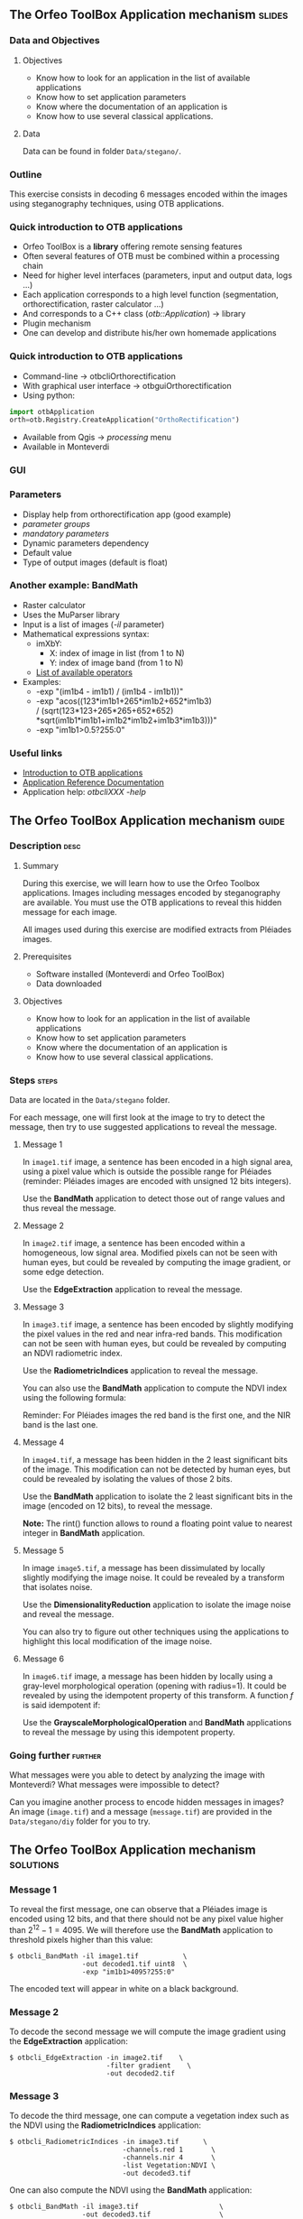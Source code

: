 ** The Orfeo ToolBox Application mechanism                           :slides:
*** Data and Objectives
**** Objectives
     - Know how to look for an application in the list of available applications
     - Know how to set application parameters
     - Know where the documentation of an application is
     - Know how to use several classical applications.

**** Data
     Data can be found in folder ~Data/stegano/~.

*** Outline
    This exercise consists in decoding 6 messages encoded within the
    images using steganography techniques, using OTB applications.

*** Quick introduction to OTB applications
    - Orfeo ToolBox is a *library* offering remote sensing features
    - Often several features of OTB must be combined within a processing chain
    - Need for higher level interfaces (parameters, input and output data, logs ...)
    - Each application corresponds to a high level function (segmentation, orthorectification, raster calculator ...)
    - And corresponds to a C++ class (/otb::Application/) $\rightarrow$  library
    - Plugin mechanism
    - One can develop and distribute his/her own homemade applications

*** Quick introduction to OTB applications
    - Command-line $\rightarrow$ otbcli\textunderscore{}Orthorectification
    - With graphical user interface $\rightarrow$ otbgui\textunderscore{}Orthorectification
    - Using python:
#+begin_src python
import otbApplication 
orth=otb.Registry.CreateApplication("OrthoRectification") 
#+end_src
    - Available from Qgis $\rightarrow$ /processing/ menu
    - Available in Monteverdi
*** GUI
    #+begin_center
    #+ATTR_LaTeX: width=0.95\textwidth center  
    [[file:../../../Slides/OTB-General/images/app_parameters.png]]
    #+end_center
*** Parameters
    - Display help from orthorectification app (good example)
    - /parameter groups/
    - /mandatory parameters/
    - Dynamic parameters dependency
    - Default value
    - Type of output images (default is float)
*** Another example: BandMath
    - Raster calculator
    - Uses the MuParser library
    - Input is a list of images (/-il/ parameter)
    - Mathematical expressions syntax:
      - imXbY:
        - X: index of image in list (from 1 to N)
        - Y: index of image band (from 1 to N)
      - [[http://muparser.beltoforion.de/mup_features.html][List of available operators]]
    - Examples:
      - -exp "(im1b4 - im1b1) / (im1b4 - im1b1))"
      - -exp "acos((123*im1b1+265*im1b2+652*im1b3) \\
               / (sqrt(123*123+265*265+652*652)\\
               *sqrt(im1b1*im1b1+im1b2*im1b2+im1b3*im1b3)))"
      - -exp "im1b1>0.5?255:0"
*** Useful links
    - [[https://www.orfeo-toolbox.org/CookBook/OTB-Applications.html][Introduction to OTB applications]]
    - [[https://www.orfeo-toolbox.org/CookBook/Applications.html][Application Reference Documentation]]
    - Application help: /otbcli\textunderscore{}XXX -help/
** The Orfeo ToolBox Application mechanism                            :guide:
*** Description                                                        :desc:
**** Summary

     During this exercise, we will learn how to use the Orfeo Toolbox
     applications. Images including messages encoded by steganography
     are available. You must use the OTB applications to reveal this
     hidden message for each image.

     All images used during this exercise are modified extracts from
     Pléiades images.

**** Prerequisites
     
     - Software installed (Monteverdi and Orfeo ToolBox)
     - Data downloaded

**** Objectives
     - Know how to look for an application in the list of available applications
     - Know how to set application parameters
     - Know where the documentation of an application is
     - Know how to use several classical applications.
     

*** Steps                                                             :steps:

    Data are located in the ~Data/stegano~ folder.

    For each message, one will first look at the image to try to
    detect the message, then try to use suggested applications to
    reveal the message.

**** Message 1    

     In ~image1.tif~ image, a sentence has been encoded in a high
     signal area, using a pixel value which is outside the possible
     range for Pléiades (reminder: Pléiades images are encoded with
     unsigned 12 bits integers).

     Use the *BandMath* application to detect those out of range
     values and thus reveal the message.

**** Message 2

     In ~image2.tif~ image, a sentence has been encoded within a
     homogeneous, low signal area. Modified pixels can not be seen
     with human eyes, but could be revealed by computing the image
     gradient, or some edge detection.
     
     Use the *EdgeExtraction* application to reveal the message.

**** Message 3

     In ~image3.tif~ image, a sentence has been encoded by slightly
     modifying the pixel values in the red and near infra-red
     bands. This modification can not be seen with human eyes, but
     could be revealed by computing an NDVI radiometric index.

     Use the *RadiometricIndices* application to reveal the message.

     You can also use the *BandMath* application to compute the NDVI
     index using the following formula:
     
     \begin{center}
     $NDVI = \frac{NIR-RED}{NIR+RED}$
     \end{center}

     Reminder: For Pléiades images the red band is the first one, and the NIR
     band is the last one.

**** Message 4

     In ~image4.tif~, a message has been hidden in the 2 least
     significant bits of the image. This modification can not be
     detected by human eyes, but could be revealed by isolating the
     values of those 2 bits.

     Use the *BandMath* application to isolate the 2 least significant
     bits in the image (encoded on 12 bits), to reveal the message.

     *Note:* The rint() function allows to round a floating point
     value to nearest integer in *BandMath* application.

**** Message 5

     In image ~image5.tif~, a message has been dissimulated by
     locally slightly modifying the image noise. It could be revealed
     by a transform that isolates noise.
     
     Use the *DimensionalityReduction* application to isolate the
     image noise and reveal the message.

     You can also try to figure out other techniques using the
     applications to highlight this local modification of the image noise.

**** Message 6

     In ~image6.tif~ image, a message has been hidden by locally
     using a gray-level morphological operation (opening with radius=1).
     It could be revealed by using the idempotent property of this
     transform. A function $f$ is said idempotent if:

     \begin{center}
     $f(f(x))=f(x)$
     \end{center}

     Use the *GrayscaleMorphologicalOperation* and *BandMath*
     applications to reveal the message by using this idempotent property.

*** Going further                                                   :further:

    What messages were you able to detect by analyzing the image with
    Monteverdi? What messages were impossible to detect?

    Can you imagine another process to encode hidden messages in
    images? An image (~image.tif~) and a message (~message.tif~) are
    provided in the ~Data/stegano/diy~ folder for you to try.

** The Orfeo ToolBox Application mechanism                        :solutions:
*** Message 1
    
    To reveal the first message, one can observe that a Pléiades image
    is encoded using 12 bits, and that there should not be any pixel
    value higher than $2^{12}-1=4095$. We will therefore use the
    *BandMath* application to threshold pixels higher than this value:
    
    #+BEGIN_EXAMPLE
    $ otbcli_BandMath -il image1.tif           \
                      -out decoded1.tif uint8  \
                      -exp "im1b1>4095?255:0" 
    #+END_EXAMPLE

    The encoded text will appear in white on a black background.

*** Message 2

    To decode the second message we will compute the image gradient
    using the *EdgeExtraction* application:
    
    #+BEGIN_EXAMPLE
    $ otbcli_EdgeExtraction -in image2.tif    \
                            -filter gradient    \
                            -out decoded2.tif
    #+END_EXAMPLE

*** Message 3

    To decode the third message, one can compute a vegetation index
    such as the NDVI using the *RadiometricIndices* application:

    #+BEGIN_EXAMPLE
    $ otbcli_RadiometricIndices -in image3.tif      \
                                -channels.red 1       \
                                -channels.nir 4       \
                                -list Vegetation:NDVI \
                                -out decoded3.tif
    #+END_EXAMPLE

    One can also compute the NDVI using the *BandMath* application:
 
    #+BEGIN_EXAMPLE
    $ otbcli_BandMath -il image3.tif                    \
                      -out decoded3.tif                 \
                      -exp "(im1b4-im1b1)/(im1b4+im1b1)"
    #+END_EXAMPLE

*** Message 4
 
    To reveal the 4th message, we are going to isolate the 2 least
    significant bits using the *BandMath* application:

    #+BEGIN_EXAMPLE
    $ otbcli_BandMath -il image4.tif               \
                      -out decoded4.tif            \
                      -exp "im1b1-4*rint(im1b1/4)"
    #+END_EXAMPLE
    
    The $4*rint(im1b1/4)$ expression does not contain the 2 least
    significant bits, and the difference with original image thus
    reveals the message. 

*** Message 5

    To reveal this 5th message, we are going to do a principal
    component analysis using the *DimensionalityReduction*
    application, and extract the last band, where the image noise is
    condensed, using the *ExtractROI*
    application.

    #+BEGIN_EXAMPLE
    $ otbcli_DimensionalityReduction -in image5.tif  \
                                     -out pca6.tif   \
                                     -method pca
    $ otbcli_ExtractROI -in pca6.tif                 \
                        -out decoded6.tif            \
                        -cl Channel4
    #+END_EXAMPLE

*** Message 6
    
    To reveal the 6th message, we are going to use the idempotent
    property. If the message has been encoded using an idempotent
    transform, then $f(message)=message$, and therefore
    $f(message)-message=0$, while outside of the image we will see
    $f(image)$.

    #+BEGIN_EXAMPLE
    $ otbcli_GrayScaleMorphologicalOperation -in image6.tif             \
                                             -out ouverture6.tif        \
                                             -structype.ball.xradius 1  \
                                             -structype.ball.yradius 1  \
                                             -filter opening            
    $ otbcli_BandMath -il image6.tif ouverture6.tif                     \
                      -out decoded6.tif                                 \
                      -exp "(im2b1-im1b1)"
    #+END_EXAMPLE
